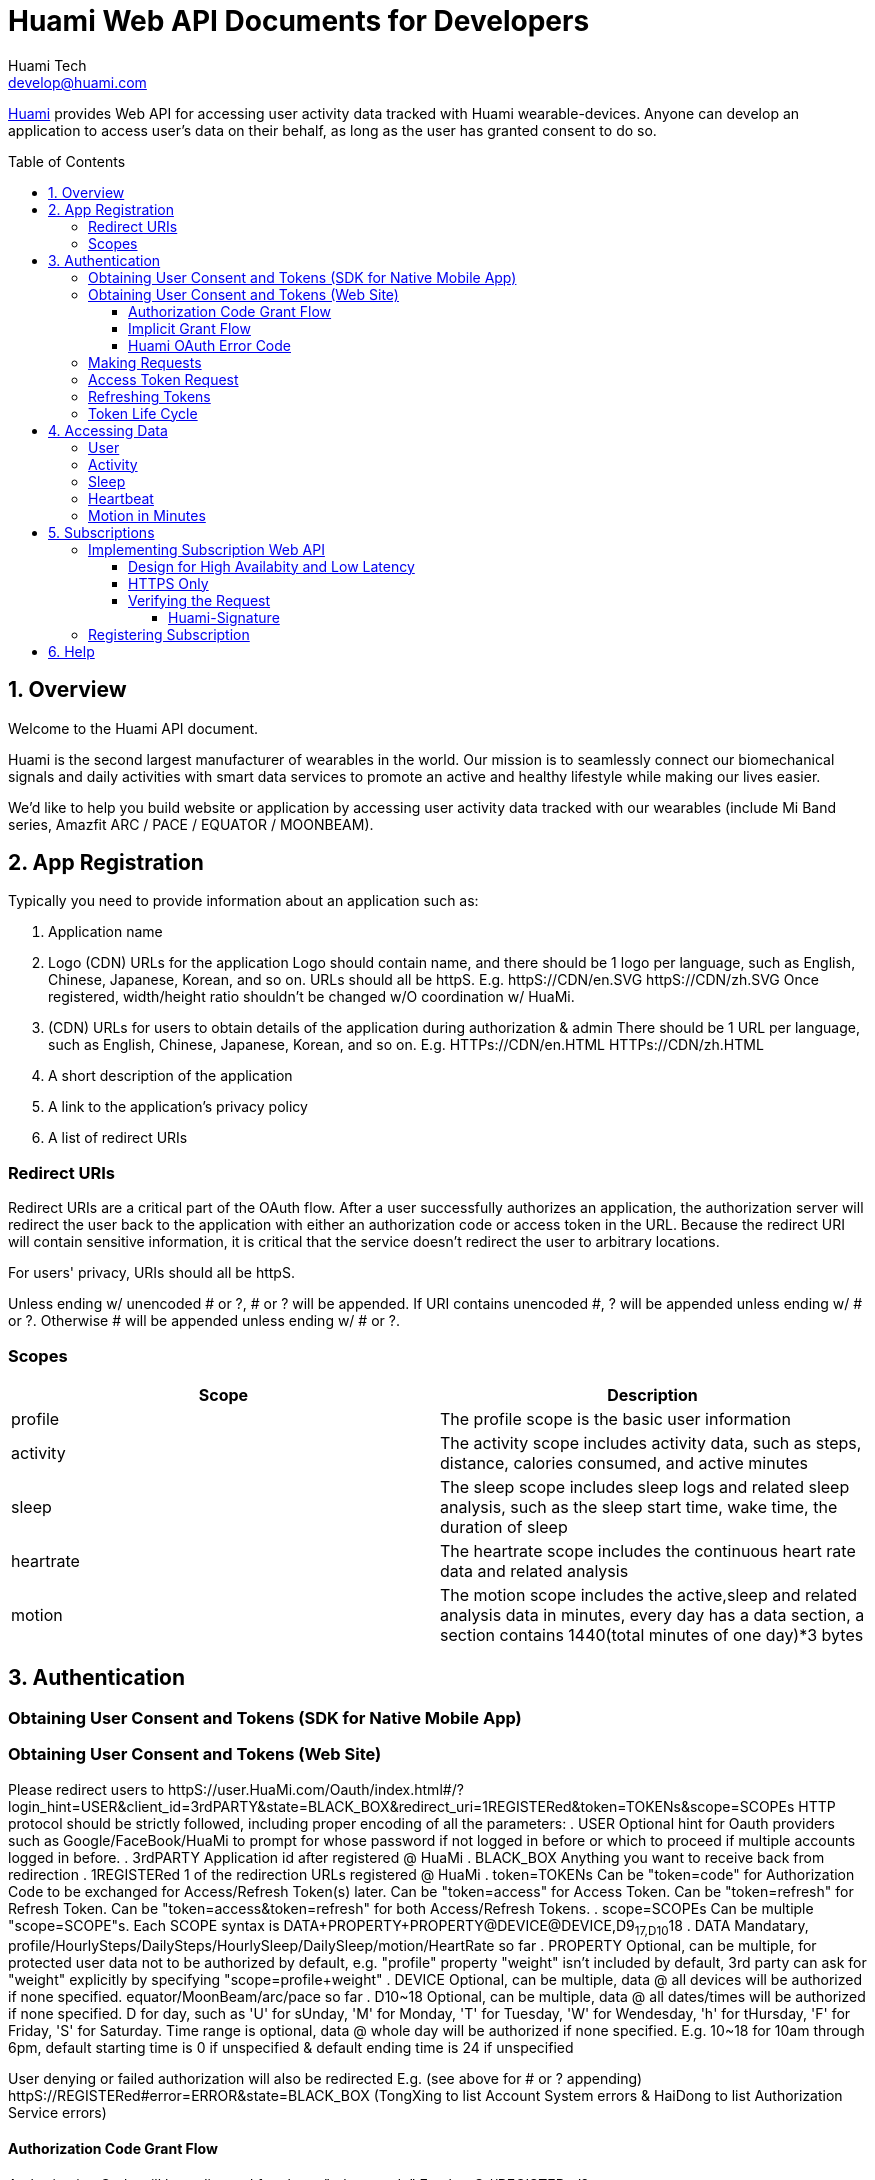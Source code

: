 = Huami Web API Documents for Developers
Huami Tech <develop@huami.com>
:toc: left
:toclevels: 4
:toc-placement!:
:doctype: book
:icons: font
:source-highlighter: highlightjs

ifdef::env-github[]
:tip-caption: :bulb:
:note-caption: :information_source:
:important-caption: :heavy_exclamation_mark:
:caution-caption: :fire:
:warning-caption: :warning:
endif::[]

http://www.huami.com/[Huami] provides Web API for accessing user activity data tracked with Huami wearable-devices. Anyone can develop an application to access user's data on their behalf, as long as the user has granted consent to do so.

toc::[]

== 1. Overview

Welcome to the Huami API document.

Huami is the second largest manufacturer of wearables in the world. Our mission is to seamlessly connect our biomechanical signals and daily activities with smart data services to promote an active and healthy lifestyle while making our lives easier. 

We'd like to help you build website or application by accessing user activity data tracked with our wearables (include Mi Band series, Amazfit ARC / PACE / EQUATOR / MOONBEAM).

== 2. App Registration

Typically you need to provide information about an application such as:

. Application name
. Logo (CDN) URLs for the application
  Logo should contain name, and there should be 1 logo per language, such as English, Chinese, Japanese, Korean, and so on. URLs should all be httpS. E.g.
  httpS://CDN/en.SVG
  httpS://CDN/zh.SVG
  Once registered, width/height ratio shouldn't be changed w/O coordination w/ HuaMi.

. (CDN) URLs for users to obtain details of the application during authorization & admin
  There should be 1 URL per language, such as English, Chinese, Japanese, Korean, and so on. E.g.
  HTTPs://CDN/en.HTML
  HTTPs://CDN/zh.HTML

. A short description of the application
. A link to the application’s privacy policy
. A list of redirect URIs

=== Redirect URIs

Redirect URIs are a critical part of the OAuth flow. After a user successfully authorizes an application, the authorization server will redirect the user back to the application with either an authorization code or access token in the URL. Because the redirect URI will contain sensitive information, it is critical that the service doesn’t redirect the user to arbitrary locations.

For users' privacy, URIs should all be httpS.

Unless ending w/ unencoded # or ?, # or ? will be appended. If URI contains unencoded #, ? will be appended unless ending w/ # or ?. Otherwise # will be appended unless ending w/ # or ?.

=== Scopes

|====
|Scope|Description

|profile
|The profile scope is the basic user information

|activity
|The activity scope includes activity data, such as steps, distance, calories consumed, and active minutes

|sleep
|The sleep scope includes sleep logs and related sleep analysis, such as the sleep start time, wake time, the duration of sleep

|heartrate
|The heartrate scope includes the continuous heart rate data and related analysis

|motion
|The motion scope includes the active,sleep and related analysis data in minutes, every day has a data section, a section contains 1440(total minutes of one day)*3 bytes

|====

== 3. Authentication

=== Obtaining User Consent and Tokens (SDK for Native Mobile App)

=== Obtaining User Consent and Tokens (Web Site)

Please redirect users to httpS://user.HuaMi.com/Oauth/index.html#/?login_hint=USER&client_id=3rdPARTY&state=BLACK_BOX&redirect_uri=1REGISTERed&token=TOKENs&scope=SCOPEs
HTTP protocol should be strictly followed, including proper encoding of all the parameters:
. USER
  Optional hint for Oauth providers such as Google/FaceBook/HuaMi to prompt for whose password if not logged in before or which to proceed if multiple accounts logged in before.
. 3rdPARTY
  Application id after registered @ HuaMi
. BLACK_BOX
  Anything you want to receive back from redirection
. 1REGISTERed
  1 of the redirection URLs registered @ HuaMi
. token=TOKENs
  Can be "token=code" for Authorization Code to be exchanged for Access/Refresh Token(s) later.
  Can be "token=access" for Access Token.
  Can be "token=refresh" for Refresh Token.
  Can be "token=access&token=refresh" for both Access/Refresh Tokens.
. scope=SCOPEs
  Can be multiple "scope=SCOPE"s.
  Each SCOPE syntax is DATA+PROPERTY+PROPERTY@DEVICE@DEVICE,D9~17,D10~18
  . DATA
    Mandatary, profile/HourlySteps/DailySteps/HourlySleep/DailySleep/motion/HeartRate so far
  . PROPERTY
    Optional, can be multiple, for protected user data not to be authorized by default, e.g. "profile" property "weight" isn't included by default, 3rd party can ask for "weight" explicitly by specifying "scope=profile+weight"
  . DEVICE
    Optional, can be multiple, data @ all devices will be authorized if none specified. equator/MoonBeam/arc/pace so far
  . D10~18
    Optional, can be multiple, data @ all dates/times will be authorized if none specified.
    D for day, such as 'U' for sUnday, 'M' for Monday, 'T' for Tuesday, 'W' for Wendesday, 'h' for tHursday, 'F' for Friday, 'S' for Saturday.
    Time range is optional, data @ whole day will be authorized if none specified. E.g. 10~18 for 10am through 6pm, default starting time is 0 if unspecified & default ending time is 24 if unspecified

User denying or failed authorization will also be redirected E.g. (see above for # or ? appending)
httpS://REGISTERed#error=ERROR&state=BLACK_BOX
(TongXing to list Account System errors & HaiDong to list Authorization Service errors)

==== Authorization Code Grant Flow

Authorization Code will be redirected for above "token=code" E.g.
httpS://REGISTERed?code=AUTHORIZATION&state=BLACK_BOX&region=us-west-2

==== Implicit Grant Flow

Access/Refresh Token(s) will be redirected for above "token=access" and/or "token=refresh" E.g. (see above for # or ? appending)
httpS://REGISTERed#access=ACCESS_TOKENifREQUESTed&expiration=SECONDsSINCE1970ACCESS_TOKEN&refresh=REFRESH_TOKENifREQUESTed&state=BLACK_BOX&region=us-west-2

==== Huami OAuth Error Code

(this doesn't belong to Web section where HTTP Status should always be 303/redirection no matter success or failure, "invalid token" sounds like data API section)

|====
|Http Status|code|message

|401
|0
|invalid token

|400
|-1001
|Error parameter

|400
|-1002
|Missing required parameter

|500
|-1003
|Internal server error

|400
|-1004
|Invalid parameter

|404
|-2001
|Not found

|400
|-2002
|Bad request

|====

=== Making Requests

To make a request to the HuaMi Data API using OAuth 2.0, simply add an Authorization header to the HTTP request with the user's access token.

*Example Request:*

[source,http,options="wrap"]
----
GET https://api-open.huami.com/users/-/profile
Authorization: Bearer TAQABAAAAAJ95lT4WrRdWtG3hog/0QvXTnUpL3FFxKOLBgm4JjIKJbSozXYxtltsQzBz0Z9PXDiIKBUOLMfjWX5Je6tGEdXLeaYeCEVS0dVYMWG+p+Y7avcVe0SWY4jITNGfuq/tlNLK9cACSkIW/L6Mnb9YNp4CzQDo7dU9WrxK87aOJ7gAlE4leZKeCM3+xLY3zRs3BGZEwrsCmEMqPr14rrD2KHny6aD2UvGQfXdVGVExe8jRbMLw2L2KdRWrxEW7vZRzXdw==
----

=== Access Token Request

*Request structure*

[source,http,options="nowrap"]
----
POST /oauth2/access_token HTTP/1.1
Accept: application/json
Content-Type: application/x-www-form-urlencoded
Host: account.huami.com

client_id=clientId&client_secret=clientSecret&grant_type=refresh_token&redirect_uri=http%3A%2F%2Fwww.baidu.com&code=code
----

*Request parameters*

|===
|Parameter|Mandatory|Description

|`client_id`
|`Yes`
|Application ID issued by HuaMi when registered application

|`client_secret`
|`Yes`
|Application Secret

|`grant_type`
|`Yes`
|The grant_type parameter must be set to 'authorization_code'

|`redirect_uri`
|`Yes`
|This is the URI to which you want the user to be redirected after the authorization is complete. This must match the redirect URI that you have previously registered with the service

|`code`
|`Yes`
|Authorization Code

|===

*Example response*

[source,http,options="nowrap"]
----
HTTP/1.1 200 OK
Content-Type: application/json;charset=UTF-8
Content-Length: 617

{"access_token":"TAQABAAAAAJ95lT4WrRdWtG3hog/0QvXTnUpL3FFxKOLBgm4JjIKJbSozXYxtltsQzBz0Z9PXDiIKBUOLMfjWX5Je6tGEdXLeaYeCEVS0dVYMWG+p+Y7avcVe0SWY4jITNGfuq/tlNLK9cACSkIW/L6Mnb9YNp4CzQDo7dU9WrxK87aOJ7gAlE4leZKeCM3+xLY3zRs3BGZEwrsCmEMqPr14rrD2KHny6aD2UvGQfXdVGVExe8jRbMLw2L2KdRWrxEW7vZRzXdw==","token_type":"Bearer","expires_in":43200,"refresh_token":"TAQEBAAAAAC7iIWnqI4uE6UgCUiBRg887o9H48QS3IhW5b8c4aJQtyn2ED73TeJKxhWhxVg5+e5lM8Gv5il9FWbQjG5rDKCVnLZ2VGxqrcj6pcAXrLmOQeTePl9dF507jX3awUjQ9RIi7PQhD5MzOlvNIciBhy6hrxU2u5pLt0uTWTJC36blvkwAmdZXQwIpxz2cJPfgTKWGGM1v4IT8uWkYRMWnvYUWOXoPvubp7MRRdVPyngtcbq3aAYCMMmbHilZs8x/jALQ=="}
----

*Response fields*

|===
|Path|Type|Description

|`access_token`
|`String`
|Access token

|`token_type`
|`String`
|Token type

|`expires_in`
|`Number`
|Expire at some time stamp, UNIX time stamp(seconds)

|`refresh_token`
|`String`
|Refresh token, used to refresh access token

|===

*CURL request*

[source,bash]
----
$ curl 'https://account.huami.com/oauth2/access_token' -i -X POST -H 'Accept: application/json' -H 'Content-Type: application/x-www-form-urlencoded' -d 'client_id=clientId&client_secret=clientSecret&grant_type=refresh_token&redirect_uri=http%3A%2F%2Fwww.baidu.com&code=code'
----

=== Refreshing Tokens

*Request structure*

[source,http,options="nowrap"]
----
POST /oauth2/refresh_token HTTP/1.1
Authorization: Bearer TAQEBAAAAAC7iIWnqI4uE6UgCUiBRg887o9H48QS3IhW5b8c4aJQtyn2ED73TeJKxhWhxVg5+e5lM8Gv5il9FWbQjG5rDKCVnLZ2VGxqrcj6pcAXrLmOQeTePl9dF507jX3awUjQ9RIi7PQhD5MzOlvNIciBhy6hrxU2u5pLt0uTWTJC36blvkwAmdZXQwIpxz2cJPfgTKWGGM1v4IT8uWkYRMWnvYUWOXoPvubp7MRRdVPyngtcbq3aAYCMMmbHilZs8x/jALQ==
Accept: application/json
Content-Type: application/x-www-form-urlencoded
Host: account.huami.com

client_id=2882303761517363510&client_secret=gwsORlhbQn1MpWheXJJx2w%3D%3D&grant_type=refresh_token
----

*Request headers*

|===
|Name|Description

|`Authorization`
|Auth credentials,The format should be assigned 'Bearer refresh_token'

|===

*Request parameters*

|===
|Parameter|Mandatory|Description

|`client_id`
|`Yes`
|Application ID issued by HuaMi when registered application

|`client_secret`
|`Yes`
|Application Secret

|`grant_type`
|`Yes`
|The grant_type parameter must be set to 'refresh_token'

|===

*Example response*

[source,http,options="nowrap"]
----
HTTP/1.1 200 OK
Content-Type: application/json;charset=UTF-8
Content-Length: 617

{"access_token":"TAQABAAAAAJ95lT4WrRdWtG3hog/0QvXTnUpL3FFxKOLBgm4JjIKJbSozXYxtltsQzBz0Z9PXDiIKBUOLMfjWX5Je6tGEdXLeaYeCEVS0dVYMWG+p+Y7avcVe0SWY4jITNGfuq/tlNLK9cACSkIW/L6Mnb9YNp4CzQDo7dU9WrxK87aOJ7gAlE4leZKeCM3+xLY3zRs3BGZEwrsCmEMqPr14rrD2KHny6aD2UvGQfXdVGVExe8jRbMLw2L2KdRWrxEW7vZRzXdw==","token_type":"Bearer","expires_in":43200,"refresh_token":"TAQEBAAAAAC7iIWnqI4uE6UgCUiBRg887o9H48QS3IhW5b8c4aJQtyn2ED73TeJKxhWhxVg5+e5lM8Gv5il9FWbQjG5rDKCVnLZ2VGxqrcj6pcAXrLmOQeTePl9dF507jX3awUjQ9RIi7PQhD5MzOlvNIciBhy6hrxU2u5pLt0uTWTJC36blvkwAmdZXQwIpxz2cJPfgTKWGGM1v4IT8uWkYRMWnvYUWOXoPvubp7MRRdVPyngtcbq3aAYCMMmbHilZs8x/jALQ=="}
----

*Response fields*

|===
|Path|Type|Description

|`access_token`
|`String`
|Access token

|`token_type`
|`String`
|Token type

|`expires_in`
|`Number`
|Expire at some time stamp, UNIX time stamp(seconds)

|`refresh_token`
|`String`
|Refresh token, used to refresh access token

|===

*CURL request*

[source,bash]
----
$ curl 'https://account.huami.com/oauth2/refresh_token' -i -X POST -H 'Authorization: Bearer TAQEBAAAAAC7iIWnqI4uE6UgCUiBRg887o9H48QS3IhW5b8c4aJQtyn2ED73TeJKxhWhxVg5+e5lM8Gv5il9FWbQjG5rDKCVnLZ2VGxqrcj6pcAXrLmOQeTePl9dF507jX3awUjQ9RIi7PQhD5MzOlvNIciBhy6hrxU2u5pLt0uTWTJC36blvkwAmdZXQwIpxz2cJPfgTKWGGM1v4IT8uWkYRMWnvYUWOXoPvubp7MRRdVPyngtcbq3aAYCMMmbHilZs8x/jALQ==' -H 'Accept: application/json' -H 'Content-Type: application/x-www-form-urlencoded' -d 'client_id=2882303761517363510&client_secret=gwsORlhbQn1MpWheXJJx2w%3D%3D&grant_type=refresh_token'
----

=== Token Life Cycle

== 4. Accessing Data

=== User

=== Activity

=== Sleep

=== Heartbeat

=== Motion in Minutes

== 5. Subscriptions
Subscription notification is a near real-time solution to allow third-party applications to be notified when certain event happpens on Huami users. Your applications can listen and wait to receive the lastest user state-changed events, rather than constantly polling on user data.

This is a complementary technology to calling Web API. The content in notifications may not have all information your application needs. In that case, you application must make appropriate Web API calls to retrieve the actual data, see <<4. Accessing Data>>. Also, for many reasons, notifications do *NOT guarantee* 100% delivery success rate. Your application design should accommodate that, e.g. retrieve user data, periodically or when your application being brought to foreground.

Notifications are essentially HTTP requests made by Huami to a URI you registered. Thus you will implement a service behind the URI, to process incoming requests and to interpret the event content inside.

To receive notification, your application also needs to obtain user consent, see <<3. Authentication>>. Huami does NOT send you the notifications of users whose consent is NOT current. Similarly, only data types of the scopes allowed by the user will be sent.

=== Implementing Subscription Web API
You can choose any modern Web technology to implement your service, following the API definition below.

*Request structure*

[source,http,options="nowrap"]
----
----

*Request parameters*

|===
|Parameter|Mandatory|Description

|`userId`
|`Yes`
|The ID of user whose state or data has changed.

|`eventType`
|`Yes`
|The state-changed event name. For example, fellAsleep, activityUpdated.

|`eventTime`
|`Yes`
|The time of event occurred.

|`resourceTime`
|`No`
|The datetime of changed resource data. Use this to determine the time span parameters when retrieving the actual data.

|===

*Response structure*
Your service must respond HTTP Code *204 No Content*, as an aknowledgement to a successful notification delivery.

[source,http,options="nowrap"]
----
----

*CURL request*

[source,bash]
----
----

==== Design for High Availabity and Low Latency
Your service should respond as soon as possible. Store received events locally and process them later asynchorously. If your service cannot respond in *two seconds*, Huami will mark your service as _failed to respond_. Huami will retry three times in one minute, and eventually stop your subscription without warning.

==== HTTPS Only
To provent user data from being compromised on Internet trafic, Huami always sends HTTPS requests to default port 443. You must register a URI starting with [underline]##HTTPS://##.

CAUTION: Self-signed certificates are not supported.

==== Verifying the Request
Huami puts a *_Huami-Signature_* header in every request for security. Your service must verify the imcoming requests have not been tampered. Signature verfication success proves the content of the request is indeed generated by Huami. 

NOTE: Attachers may resend or playback the request if they ever captured the request payload. Your service should handle those repeated requests, just like the same notification has been delivered more than once.

===== Huami-Signature
Signature is computed from the notification request payload using your OAuth client secret. The standard HMAC-SHA1 algorithm is used for hashing. The hashed value will be BASE64 encoded and then URL encoded. Pseudo code: 

[source,]
----
Url.encode(
  Base64.encode(
    SHA1.hash(request.payload + clientSecret)))
----

Your service computes the signature in the same way as Huami did, and verifies the output string equals to the value of *_Huami-Signature_* header. If the computed signature does not match the one in request header, your service should stop processing that notification.

=== Registering Subscription
Once you have completed your service code and deployed it on production environment, see <<2. App Registration>> to register the URI. You are all set.

== 6. Help

